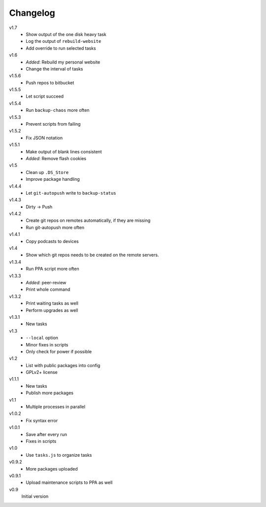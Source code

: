 .. Copyright © 2013 Martin Ueding <dev@martin-ueding.de>

#########
Changelog
#########

v1.7
    - Show output of the one disk heavy task
    - Log the output of ``rebuild-website``
    - Add override to run selected tasks

v1.6
    - *Added*: Rebuild my personal website
    - Change the interval of tasks

v1.5.6
    - Push repos to bitbucket

v1.5.5
    - Let script succeed

v1.5.4
    - Run ``backup-chaos`` more often

v1.5.3
    - Prevent scripts from failing

v1.5.2
    - Fix JSON notation

v1.5.1
    - Make output of blank lines consistent
    - *Added*: Remove flash cookies

v1.5
    - Clean up ``.DS_Store``
    - Improve package handling

v1.4.4
    - Let ``git-autopush`` write to ``backup-status``

v1.4.3
    - Dirty → Push

v1.4.2
    - Create git repos on remotes automatically, if they are missing
    - Run git-autopush more often

v1.4.1
    - Copy podcasts to devices

v1.4
    - Show which git repos needs to be created on the remote servers.

v1.3.4
    - Run PPA script more often

v1.3.3
    - *Added*: peer-review
    - Print whole command

v1.3.2
    - Print waiting tasks as well
    - Perform upgrades as well

v1.3.1
    - New tasks

v1.3
    - ``--local`` option
    - Minor fixes in scripts
    - Only check for power if possible

v1.2
    - List with public packages into config
    - GPLv2+ license

v1.1.1
    - New tasks
    - Publish more packages

v1.1
    - Multiple processes in parallel

v1.0.2
    - Fix syntax error

v1.0.1
    - Save after every run
    - Fixes in scripts

v1.0
    - Use ``tasks.js`` to organize tasks

v0.9.2
    - More packages uploaded

v0.9.1
    - Upload maintenance scripts to PPA as well

v0.9
    Initial version
